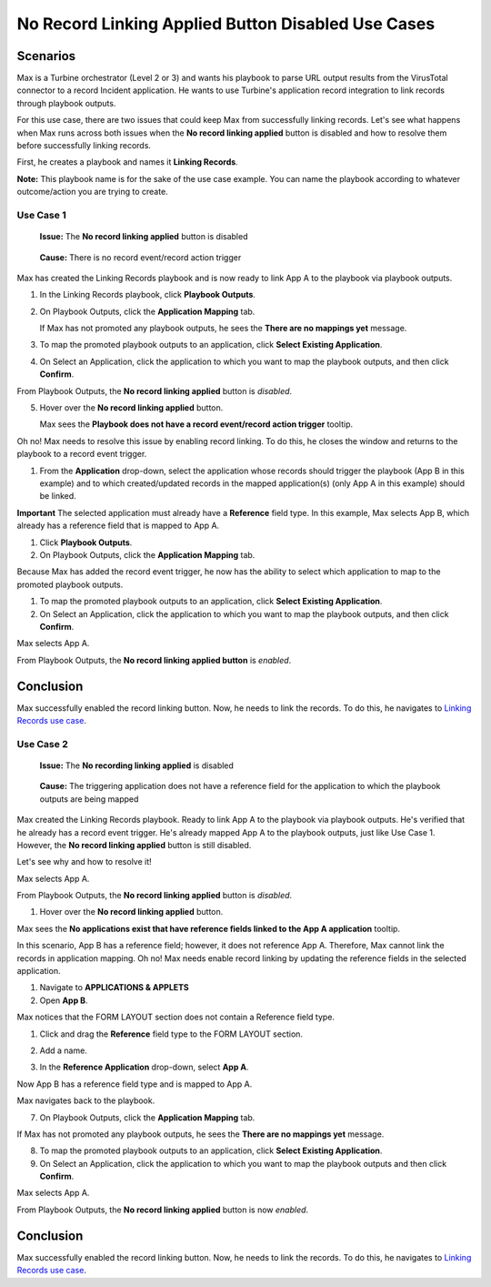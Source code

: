 No Record Linking Applied Button Disabled Use Cases
===================================================

Scenarios
---------

Max is a Turbine orchestrator (Level 2 or 3) and wants his playbook to
parse URL output results from the VirusTotal connector to a record
Incident application. He wants to use Turbine's application record
integration to link records through playbook outputs.

For this use case, there are two issues that could keep Max from
successfully linking records. Let's see what happens when Max runs
across both issues when the **No record linking applied** button is
disabled and how to resolve them before successfully linking records.

First, he creates a playbook and names it **Linking Records**.

**Note:** This playbook name is for the sake of the use case example.
You can name the playbook according to whatever outcome/action you are
trying to create.

|image1|

Use Case 1
~~~~~~~~~~

   **Issue:** The **No record linking applied** button is disabled

..

   **Cause:** There is no record event/record action trigger

Max has created the Linking Records playbook and is now ready to link
App A to the playbook via playbook outputs.

#. In the Linking Records playbook, click **Playbook Outputs**.

#. On Playbook Outputs, click the **Application Mapping** tab.

   If Max has not promoted any playbook outputs, he sees the **There are
   no mappings yet** message.

#. To map the promoted playbook outputs to an application, click
   **Select Existing Application**.

#. | On Select an Application, click the application to which you want
     to map the playbook outputs, and then click **Confirm**.
   | |image2|

| From Playbook Outputs, the **No record linking applied** button is
  *disabled*.
| |image3|

5. Hover over the **No record linking applied** button.

   | Max sees the **Playbook does not have a record event/record action
     trigger** tooltip.
   | |image4|

Oh no! Max needs to resolve this issue by enabling record linking. To do
this, he closes the window and returns to the playbook to a record event
trigger.

#. From the **Application** drop-down, select the application whose
   records should trigger the playbook (App B in this example) and to
   which created/updated records in the mapped application(s) (only App
   A in this example) should be linked.
   |image5|

**Important** The selected application must already have a **Reference**
field type. In this example, Max selects App B, which already has a
reference field that is mapped to App A.

#. Click **Playbook Outputs**.

#. On Playbook Outputs, click the **Application Mapping** tab.

Because Max has added the record event trigger, he now has the ability
to select which application to map to the promoted playbook outputs.

#. To map the promoted playbook outputs to an application, click
   **Select Existing Application**.

#. On Select an Application, click the application to which you want to
   map the playbook outputs, and then click **Confirm**.

| Max selects App A.
| |image6|

From Playbook Outputs, the **No record linking applied button** is
*enabled*.

Conclusion
----------

Max successfully enabled the record linking button. Now, he needs to
link the records. To do this, he navigates to `Linking Records use
case <linking-records.rst>`__.

Use Case 2
~~~~~~~~~~

   **Issue:** The **No recording linking applied** is disabled

..

   **Cause:** The triggering application does not have a reference field
   for the application to which the playbook outputs are being mapped

Max created the Linking Records playbook. Ready to link App A to the
playbook via playbook outputs. He's verified that he already has a
record event trigger. He's already mapped App A to the playbook outputs,
just like Use Case 1. However, the **No record linking applied** button
is still disabled.

Let's see why and how to resolve it!

| Max selects App A.
| |image7|

From Playbook Outputs, the **No record linking applied** button is
*disabled*.

#. Hover over the **No record linking applied** button.

| Max sees the **No applications exist that have reference fields linked
  to the App A application** tooltip.
| |image8|

In this scenario, App B has a reference field; however, it does not
reference App A. Therefore, Max cannot link the records in application
mapping. Oh no! Max needs enable record linking by updating the
reference fields in the selected application.

#. Navigate to **APPLICATIONS & APPLETS**

#. Open **App B**.

| Max notices that the FORM LAYOUT section does not contain a Reference
  field type.
| |image9|

#. Click and drag the **Reference** field type to the FORM LAYOUT
   section.

#. Add a name.

#. | In the **Reference Application** drop-down, select **App A**.
   | |image10|

Now App B has a reference field type and is mapped to App A.

Max navigates back to the playbook.

7. On Playbook Outputs, click the **Application Mapping** tab.

If Max has not promoted any playbook outputs, he sees the **There are no
mappings yet** message.

8. To map the promoted playbook outputs to an application, click
   **Select Existing Application**.

9. On Select an Application, click the application to which you want to
   map the playbook outputs and then click **Confirm**.

| Max selects App A.
| |image11|

From Playbook Outputs, the **No record linking applied** button is now
*enabled*.

.. _conclusion-1:

Conclusion
----------

Max successfully enabled the record linking button. Now, he needs to
link the records. To do this, he navigates to `Linking Records use
case <linking-records.rst>`__.

.. |image1| image:: ../../Resources/Images/linking-record-playbook.png
.. |image2| image:: ../../Resources/Images/select-an-application-record-linking.png
.. |image3| image:: ../../Resources/Images/no-record-linking-button-disabled.png
.. |image4| image:: ../../Resources/Images/playbook-no-record-event-output-mapping.png
.. |image5| image:: ../../Resources/Images/remediate-select-trigger-app-b.png
.. |image6| image:: ../../Resources/Images/select-an-application-record-linking.png
.. |image7| image:: ../../Resources/Images/select-an-application-record-linking.png
.. |image8| image:: ../../Resources/Images/no-reference-fields-to-link.png
.. |image9| image:: ../../Resources/Images/add-reference-field-type-app-b.png
.. |image10| image:: ../../Resources/Images/add-name-add-ref-app-a.png
.. |image11| image:: ../../Resources/Images/select-an-application-record-linking.png
